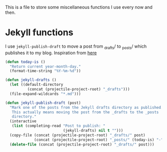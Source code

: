 This is a file to store some miscellaneous functions I use every now
and then. 

* Jekyll functions
I use ~jekyll-publish-draft~ to move a post from _drafts/ to _posts/
which publishes it to my blog. Inspiration from [[http://pasoev.github.io/programming/2015/10/31/jekyll-posts-emacs-capture/][here]]

#+BEGIN_SRC emacs-lisp
  (defun today-is ()
    "Return current year-month-day."
    (format-time-string "%Y-%m-%d"))

  (defun jekyll-drafts ()
    (let ((default-directory
            (concat (projectile-project-root) "_drafts")))
    (file-expand-wildcards "*.md")))

  (defun jekyll-publish-draft (post)
    "Mark one of the posts from the Jekyll drafts directory as published.
     This actually means moving the post from the _drafts to the _posts 
     directory."
    (interactive
     (list (completing-read "Post to publish: "
                            (jekyll-drafts) nil t "")))
    (copy-file (concat (projectile-project-root) "_drafts/" post)
               (concat (projectile-project-root) "_posts/" (today-is) "-" post))
    (delete-file (concat (projectile-project-root) "_drafts/" post)))

#+END_SRC
